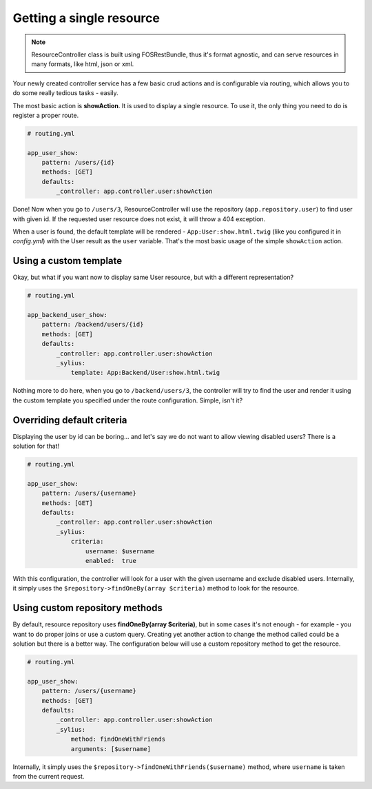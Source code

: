 Getting a single resource
=========================

.. note::

    ResourceController class is built using FOSRestBundle, thus it's format agnostic, and can serve resources in many formats, like html, json or xml.

Your newly created controller service has a few basic crud actions and is configurable via routing, which allows you to do some really tedious tasks - easily.

The most basic action is **showAction**. It is used to display a single resource. To use it, the only thing you need to do is register a proper route.

.. code-block:: yaml

    # routing.yml

    app_user_show:
        pattern: /users/{id}
        methods: [GET]
        defaults:
            _controller: app.controller.user:showAction

Done! Now when you go to ``/users/3``, ResourceController will use the repository (``app.repository.user``) to find user with given id.
If the requested user resource does not exist, it will throw a 404 exception.

When a user is found, the default template will be rendered - ``App:User:show.html.twig`` (like you configured it in `config.yml`) with the User result as the ``user`` variable.
That's the most basic usage of the simple ``showAction`` action.

Using a custom template
-----------------------

Okay, but what if you want now to display same User resource, but with a different representation?

.. code-block:: yaml

    # routing.yml

    app_backend_user_show:
        pattern: /backend/users/{id}
        methods: [GET]
        defaults:
            _controller: app.controller.user:showAction
            _sylius:
                template: App:Backend/User:show.html.twig

Nothing more to do here, when you go to ``/backend/users/3``, the controller will try to find the user and render it using the custom template you specified under the route configuration.
Simple, isn't it?

Overriding default criteria
---------------------------

Displaying the user by id can be boring... and let's say we do not want to allow viewing disabled users? There is a solution for that!

.. code-block:: yaml

    # routing.yml

    app_user_show:
        pattern: /users/{username}
        methods: [GET]
        defaults:
            _controller: app.controller.user:showAction
            _sylius:
                criteria:
                    username: $username
                    enabled:  true

With this configuration, the controller will look for a user with the given username and exclude disabled users.
Internally, it simply uses the ``$repository->findOneBy(array $criteria)`` method to look for the resource.

Using custom repository methods
-------------------------------

By default, resource repository uses **findOneBy(array $criteria)**, but in some cases it's not enough - for example - you want to do proper joins or use a custom query.
Creating yet another action to change the method called could be a solution but there is a better way. The configuration below will use a custom repository method to get the resource.

.. code-block:: yaml

    # routing.yml

    app_user_show:
        pattern: /users/{username}
        methods: [GET]
        defaults:
            _controller: app.controller.user:showAction
            _sylius:
                method: findOneWithFriends
                arguments: [$username]

Internally, it simply uses the ``$repository->findOneWithFriends($username)`` method, where ``username`` is taken from the current request.
